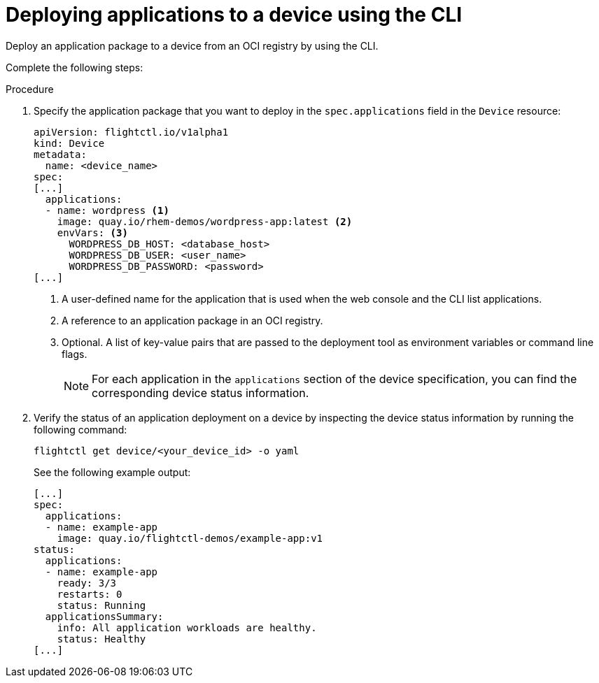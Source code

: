 :_mod-docs-content-type: PROCEDURE

[id="edge-manager-deploy-apps"]

= Deploying applications to a device using the CLI

Deploy an application package to a device from an OCI registry by using the CLI.

Complete the following steps:

.Procedure

. Specify the application package that you want to deploy in the `spec.applications` field in the `Device` resource:
+
[source,yaml]
----
apiVersion: flightctl.io/v1alpha1
kind: Device
metadata:
  name: <device_name>
spec:
[...]
  applications:
  - name: wordpress <1>
    image: quay.io/rhem-demos/wordpress-app:latest <2>
    envVars: <3>
      WORDPRESS_DB_HOST: <database_host>
      WORDPRESS_DB_USER: <user_name>
      WORDPRESS_DB_PASSWORD: <password>
[...]
----
<1> A user-defined name for the application that is used when the web console and the CLI list applications.
<2> A reference to an application package in an OCI registry.
<3> Optional. A list of key-value pairs that are passed to the deployment tool as environment variables or command line flags.
+
[NOTE]
====
For each application in the `applications` section of the device specification, you can find the corresponding device status information.
====
+
. Verify the status of an application deployment on a device by inspecting the device status information by running the following command:
+
[source,bash]
----
flightctl get device/<your_device_id> -o yaml
----
+
See the following example output:
+
[source,yaml]
----
[...]
spec:
  applications:
  - name: example-app
    image: quay.io/flightctl-demos/example-app:v1
status:
  applications:
  - name: example-app
    ready: 3/3
    restarts: 0
    status: Running
  applicationsSummary:
    info: All application workloads are healthy.
    status: Healthy
[...]
----
